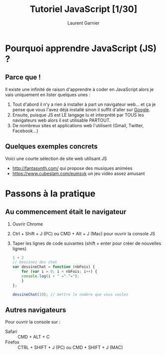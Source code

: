 #+TITLE: Tutoriel JavaScript [1/30]
#+AUTHOR: Laurent Garnier

* Pourquoi apprendre JavaScript (JS) ?
** Parce que !

   Il existe une infinité de raison d'apprendre à coder en JavaScript
   alors je vais uniquement en lister quelques unes :

   1. Tout d'abord il n'y a rien à installer à part un navigateur
      web... et ça je pense que vous l'avez déjà installé sinon il
      suffit d'aller sur [[https://www.google.com/intl/fr_ALL/chrome/][Google]].
   2. Ensuite, puisque JS est LE langage lu et interprété par TOUS les
      navigateurs web alors il est utilisable PARTOUT.
   3. De nombreux sites et applications web l'utilisent (Gmail,
      Twitter, Facebook...)
** Quelques exemples concrets

   Voici une courte sélection de site web utilisant JS

   + [[http://fantasynth.com/]] qui propose des musiques animées
   + [[https://www.cubeslam.com/eumsvk]] un jeu vidéo assez amusant

* Passons à la pratique
** Au commencement était le navigateur  
   1. Ouvrir Chrome
   2. Ctrl + Shift + J (PC) ou CMD + Alt + J (Mac) pour ouvrir la
      console JS

   3. Taper les lignes de code suivantes (shift + enter pour créer de
      nouvelles lignes)

      #+BEGIN_SRC javascript
	1 + 2
	// Dessinez des chat
	var dessineChat = function (nbFois) {
	    for (var i = 0; i < nbFois; i++) {
		console.log(i + " =^.^=");
	    }
	};

	dessineChat(10); // mettre le nombre que vous voulez
      #+END_SRC

** Autres navigateurs

   Pour ouvrir la console sur :
   + Safari :: CMD + ALT + C
   + Firefox :: CTRL + SHIFT + J (PC) ou CMD + SHIFT + J (MAC)
   

